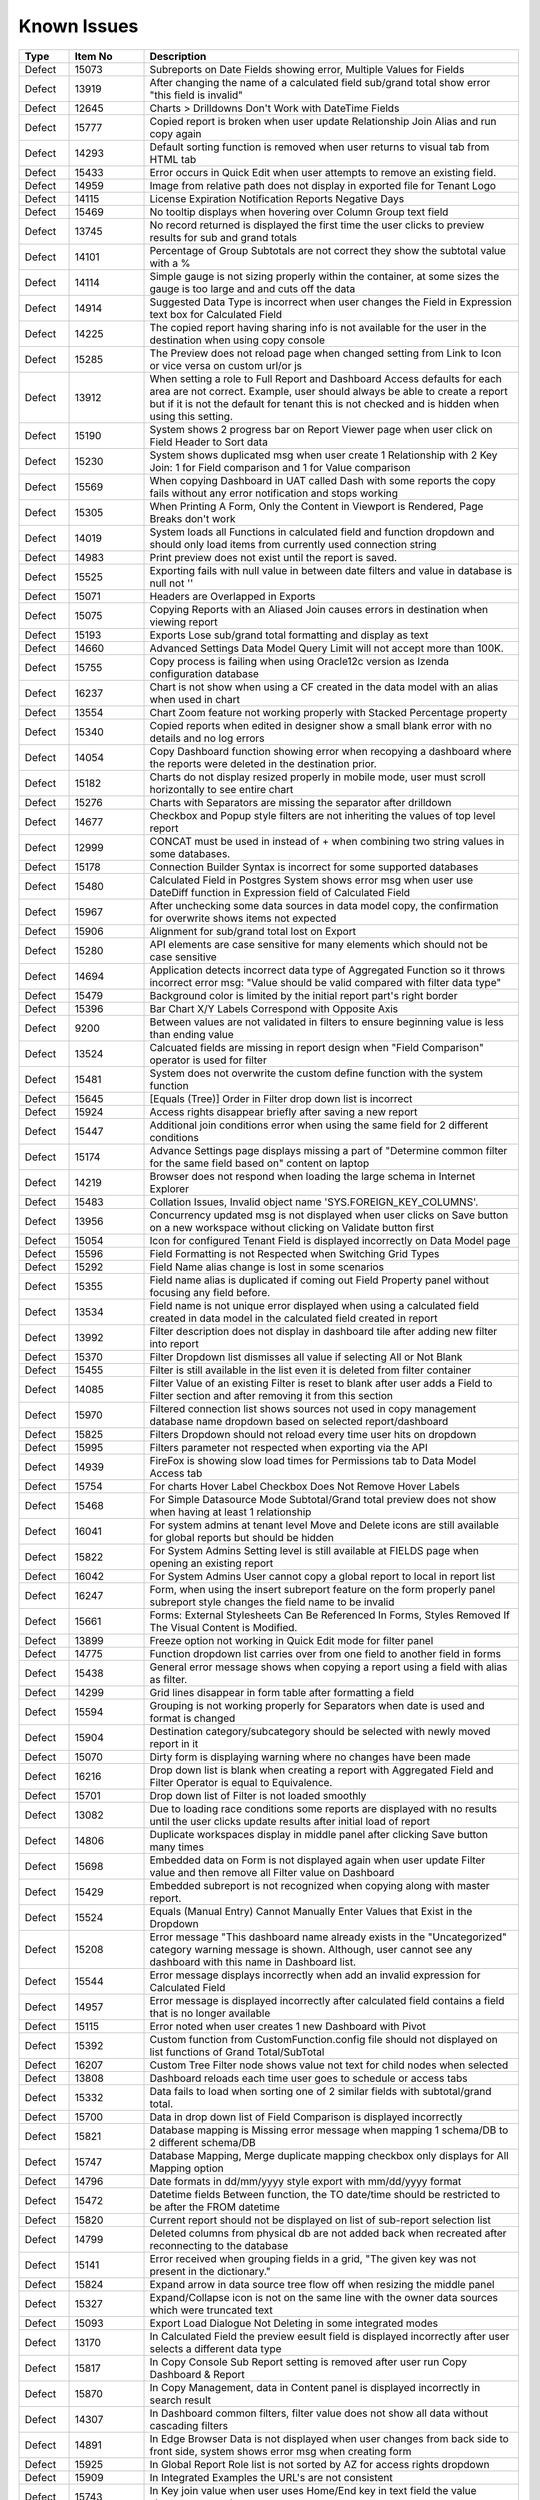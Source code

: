 ==============
Known Issues
==============

.. list-table::
   :header-rows: 1
   :widths: 10 15 75

   * - Type
     - Item No
     - Description
   * - Defect
     - 15073
     -  Subreports on Date Fields showing error, Multiple Values for Fields
   * - Defect
     - 13919
     - After changing the name of a calculated field sub/grand total show error "this field is invalid"
   * - Defect
     - 12645
     - Charts > Drilldowns Don't Work with DateTime Fields
   * - Defect
     - 15777
     - Copied report is broken when user update Relationship Join Alias and run copy again
   * - Defect
     - 14293
     - Default sorting function is removed when user returns to visual tab from HTML tab
   * - Defect
     - 15433
     - Error occurs in Quick Edit when user attempts to remove an existing field.
   * - Defect
     - 14959
     - Image from relative path does not display in exported file for Tenant Logo
   * - Defect
     - 14115
     - License Expiration Notification Reports Negative Days
   * - Defect
     - 15469
     - No tooltip displays when hovering over Column Group text field
   * - Defect
     - 13745
     - No record returned is displayed the first time the user clicks to preview results for sub and grand totals
   * - Defect
     - 14101
     - Percentage of Group Subtotals are not correct they show the subtotal value with a % 
   * - Defect
     - 14114
     - Simple gauge is not sizing properly within the container, at some sizes the gauge is too large and and cuts off the data
   * - Defect
     - 14914
     - Suggested Data Type is incorrect when user changes the Field in Expression text box for Calculated Field
   * - Defect
     - 14225
     - The copied report having sharing info is not available for the user in the destination when using copy console
   * - Defect
     - 15285
     - The Preview does not reload page when changed setting from Link to Icon or vice versa on custom url/or js
   * - Defect
     - 13912
     - When setting a role to Full Report and Dashboard Access defaults for each area are not correct. Example, user should always be able to create a report but if it is not the default for tenant this is not checked and is hidden when using this setting.
   * - Defect
     - 15190
     - System shows 2 progress bar on Report Viewer page when user click on Field Header to Sort data
   * - Defect
     - 15230
     - System shows duplicated msg when user create 1 Relationship with 2 Key Join: 1 for Field comparison and 1 for Value comparison
   * - Defect
     - 15569
     - When copying Dashboard in UAT called Dash with some reports the copy fails without any error notification and stops working 
   * - Defect
     - 15305
     - When Printing A Form, Only the Content in Viewport is Rendered, Page Breaks don't work
   * - Defect
     - 14019
     - System loads all Functions in calculated field and function dropdown and should only load items from currently used connection string 
   * - Defect
     - 14983
     - Print preview does not exist until the report is saved. 
   * - Defect
     - 15525
     - Exporting fails with null value in between date filters and value in database is null not ''
   * - Defect
     - 15071
     - Headers are Overlapped in Exports
   * - Defect
     - 15075
     - Copying Reports with an Aliased Join causes errors in destination when viewing report
   * - Defect
     - 15193
     - Exports Lose sub/grand total formatting and display as text
   * - Defect
     - 14660
     - Advanced Settings Data Model Query Limit will not accept more than 100K. 
   * - Defect
     - 15755
     - Copy process is failing when using Oracle12c version as Izenda configuration database
   * - Defect
     - 16237
     - Chart is not show when using a CF created in the data model with an alias when used in chart
   * - Defect
     - 13554
     - Chart Zoom feature not working properly with Stacked Percentage property
   * - Defect
     - 15340
     - Copied reports when edited in designer show a small blank error with no details and no log errors
   * - Defect
     - 14054
     - Copy Dashboard function showing error when recopying a dashboard where the reports were deleted in the destination prior.
   * - Defect
     - 15182
     - Charts do not display resized properly in mobile mode, user must scroll horizontally to see entire chart
   * - Defect
     - 15276
     - Charts with Separators are missing the separator after drilldown
   * - Defect
     - 14677
     - Checkbox and Popup style filters are not inheriting the values of top level report
   * - Defect
     - 12999
     - CONCAT must be used in instead of + when combining two string values in some databases. 
   * - Defect
     - 15178
     - Connection Builder Syntax is incorrect for some supported databases
   * - Defect
     - 15480
     - Calculated Field in Postgres System shows error msg when user use DateDiff function in Expression field of Calculated Field
   * - Defect
     - 15967
     - After unchecking some data sources in data model copy, the confirmation for overwrite shows items not expected 
   * - Defect
     - 15906
     - Alignment for sub/grand total lost on Export
   * - Defect
     - 15280
     - API elements are case sensitive for many elements which should not be case sensitive
   * - Defect
     - 14694
     - Application detects incorrect data type of Aggregated Function so it throws incorrect error msg: "Value should be valid compared with filter data type"
   * - Defect
     - 15479
     - Background color is limited by the initial report part's right border
   * - Defect
     - 15396
     - Bar Chart X/Y Labels Correspond with Opposite Axis
   * - Defect
     - 9200
     - Between values are not validated in filters to ensure beginning value is less than ending value
   * - Defect
     - 13524
     - Calcuated fields are missing in report design when "Field Comparison" operator is used for filter
   * - Defect
     - 15481
     -  System does not overwrite the custom define function with the system function
   * - Defect
     - 15645
     - [Equals (Tree)] Order in Filter drop down list is incorrect
   * - Defect
     - 15924
     - Access rights disappear briefly after saving a new report
   * - Defect
     - 15447
     - Additional join conditions error when using the same field for 2 different conditions
   * - Defect
     - 15174
     - Advance Settings page displays missing a part of "Determine common filter for the same field based on" content on laptop
   * - Defect
     - 14219
     -  Browser does not respond when loading the large schema in Internet Explorer
   * - Defect
     - 15483
     -  Collation Issues, Invalid object name 'SYS.FOREIGN_KEY_COLUMNS'.
   * - Defect
     - 13956
     -  Concurrency updated msg is not displayed when user clicks on Save button on a new workspace without clicking on Validate button first
   * - Defect
     - 15054
     -  Icon for configured Tenant Field is displayed incorrectly on Data Model page
   * - Defect
     - 15596
     - Field Formatting is not Respected when Switching Grid Types
   * - Defect
     - 15292
     - Field Name alias change is lost in some scenarios
   * - Defect
     - 15355
     - Field name alias is duplicated if coming out Field Property panel without focusing any field before. 
   * - Defect
     - 13534
     - Field name is not unique error displayed when using a calculated field created in data model in the calculated field created in report
   * - Defect
     - 13992
     - Filter description does not display in dashboard tile after adding new filter into report
   * - Defect
     - 15370
     - Filter Dropdown list dismisses all value if selecting All or Not Blank
   * - Defect
     - 15455
     - Filter is still available in the list even it is deleted from filter container
   * - Defect
     - 14085
     - Filter Value of an existing Filter is reset to blank after user adds a Field to Filter section and after removing it from this section
   * - Defect
     - 15970
     - Filtered connection list shows sources not used in copy management database name dropdown based on selected report/dashboard
   * - Defect
     - 15825
     - Filters Dropdown should not reload every time user hits on dropdown
   * - Defect
     - 15995
     - Filters parameter not respected when exporting via the API
   * - Defect
     - 14939
     - FireFox is showing slow load times for Permissions tab to Data Model Access tab
   * - Defect
     - 15754
     - For charts Hover Label Checkbox Does Not Remove Hover Labels
   * - Defect
     - 15468
     - For Simple Datasource Mode Subtotal/Grand total preview does not show when having at least 1 relationship
   * - Defect
     - 16041
     - For system admins at tenant level Move and Delete icons are still available for global reports but should be hidden
   * - Defect
     - 15822
     - For System Admins Setting level is still available at FIELDS page when opening an existing report
   * - Defect
     - 16042
     - For System Admins User cannot copy a global report to local  in report list
   * - Defect
     - 16247
     - Form, when using the insert subreport feature on the form properly panel subreport style changes the field name to be invalid
   * - Defect
     - 15661
     - Forms: External Stylesheets Can Be Referenced In Forms, Styles Removed If The Visual Content is Modified.
   * - Defect
     - 13899
     - Freeze option not working in Quick Edit mode for filter panel
   * - Defect
     - 14775
     - Function dropdown list carries over from one field to another field in forms
   * - Defect
     - 15438
     - General error message shows when copying a report using a field with alias as filter.
   * - Defect
     - 14299
     - Grid lines disappear in form table after formatting a field
   * - Defect
     - 15594
     - Grouping is not working properly for Separators when date is used and format is changed
   * - Defect
     - 15904
     - Destination category/subcategory should be selected with newly moved report in it
   * - Defect
     - 15070
     - Dirty form is displaying warning where no changes have been made 
   * - Defect
     - 16216
     - Drop down list is blank when creating a report with Aggregated Field and Filter Operator is equal to Equivalence.
   * - Defect
     - 15701
     - Drop down list of Filter is not loaded smoothly
   * - Defect
     - 13082
     - Due to loading race conditions some reports are displayed with no results until the user clicks update results after initial load of report
   * - Defect
     - 14806
     - Duplicate workspaces display in middle panel after clicking Save button many times
   * - Defect
     - 15698
     - Embedded data on Form is not displayed again when user update Filter value and then remove all Filter value on Dashboard
   * - Defect
     - 15429
     - Embedded subreport is not recognized when copying along with master report. 
   * - Defect
     - 15524
     - Equals (Manual Entry) Cannot Manually Enter Values that Exist in the Dropdown
   * - Defect
     - 15208
     - Error message "This dashboard name already exists in the "Uncategorized" category warning message is shown. Although, user cannot see any dashboard with this name in Dashboard list.
   * - Defect
     - 15544
     - Error message displays incorrectly when add an invalid expression for Calculated Field
   * - Defect
     - 14957
     - Error message is displayed incorrectly after calculated field contains a field that is no longer available
   * - Defect
     - 15115
     - Error noted when user creates 1 new Dashboard with Pivot 
   * - Defect
     - 15392
     - Custom function from CustomFunction.config file should not displayed on list functions of Grand Total/SubTotal
   * - Defect
     - 16207
     - Custom Tree Filter node shows value not text for child nodes when selected
   * - Defect
     - 13808
     - Dashboard reloads each time user goes to schedule or access tabs
   * - Defect
     - 15332
     - Data fails to load when sorting one of 2 similar fields with subtotal/grand total. 
   * - Defect
     - 15700
     - Data in drop down list of Field Comparison is displayed incorrectly
   * - Defect
     - 15821
     - Database mapping is Missing error message when mapping 1 schema/DB to 2 different schema/DB
   * - Defect
     - 15747
     - Database Mapping, Merge duplicate mapping checkbox only displays for All Mapping option
   * - Defect
     - 14796
     - Date formats in dd/mm/yyyy style export with mm/dd/yyyy format
   * - Defect
     - 15472
     - Datetime fields Between function, the TO date/time should be restricted to be after the FROM datetime
   * - Defect
     - 15820
     - Current report should not be displayed on list of sub-report selection list
   * - Defect
     - 14799
     - Deleted columns from physical db are not added back when recreated after reconnecting to the database
   * - Defect
     - 15141
     - Error received when grouping fields in a grid, "The given key was not present in the dictionary."
   * - Defect
     - 15824
     - Expand arrow in data source tree flow off when resizing the middle panel
   * - Defect
     - 15327
     - Expand/Collapse icon is not on the same line with the owner data sources which were truncated text
   * - Defect
     - 15093
     - Export Load Dialogue Not Deleting in some integrated modes
   * - Defect
     - 13170
     - In Calculated Field the preview eesult field is displayed incorrectly after user selects a different data type
   * - Defect
     - 15817
     - In Copy Console Sub Report setting is removed after user run Copy Dashboard & Report
   * - Defect
     - 15870
     - In Copy Management, data in Content panel is displayed incorrectly in search result
   * - Defect
     - 14307
     - In Dashboard common filters, filter value does not show all data without cascading filters
   * - Defect
     - 14891
     - In Edge Browser Data is not displayed when user changes from back side to front side, system shows error msg when creating form
   * - Defect
     - 15925
     - In Global Report Role list is not sorted by AZ for access rights dropdown
   * - Defect
     - 15909
     - In Integrated Examples the URL's are not consistent
   * - Defect
     - 15743
     - In Key join value when user uses Home/End key in text field the value changes to -number
   * - Defect
     - 14899
     - In MS Edge Only User can not create new subscription, the information is not displayed after entry and OK is clicked in subscription
   * - Defect
     - 15369
     - In Oracle After changing operator in relationship, results do not update when navigating to Fields page
   * - Defect
     - 15966
     - In Oracle Error displays when report contains at least 1 calculated field filter and aggregated field in container
   * - Defect
     - 15804
     - In Oracle Value is 0 after collapsing rows in drill down grid which has a datetime field separator
   * - Defect
     - 14797
     - In some cases when using separator on Column Chart the columns are overlapping
   * - Defect
     - 13239
     - In stand alone mode if Admin user deactivates user they may remain active until the token is inactive
   * - Defect
     - 16023
     - In Standalone mode System shows loading progress bar for a long time when user lets the application time out
   * - Defect
     - 14928
     - In Subtotal/Grand Total Data Type changes to Money when using Average/Sum/Sum Distinct for numeric field.
   * - Defect
     - 15923
     - In System Configuration Filter Value Selection does not display in Dashboard Schedule instance
   * - Defect
     - 15912
     - In User Setup, When You Input Non Decimals, Timezone Data Offset Breaks Datetime Filters In Reports 
   * - Defect
     - 15430
     - Inaccurate sorting on text fields containing letters and numbers
   * - Defect
     - 15279
     - Inconsistent field types shown in front end, when user edits field time in database and reconnects. Izenda Data type is not properly updated.
   * - Defect
     - 14954
     - Incorrect error message displayed  Should be shown error message "Invalid filter(s): ..." instead of "The application has encountered..."
   * - Defect
     - 14960
     - Incorrect Error message displayed when report is missing fields in data model "This report is no longer valid..." & the Design button in reportviewer
   * - Defect
     - 14087
     - Input parameters for stored procedures used in reports are not copied when copied using dashboard copy
   * - Defect
     - 15110
     - Invisible Field in Data Model is not displayed as masked data
   * - Defect
     - 14010
     - Known issue with Oracle .net driver any repeating decimals will cause an error to resolve in the Application use ROUND(field/field,3) to round the decimal
   * - Defect
     - 15753
     - Lazy loading loads data twice, only one value but removing duplicate calls
   * - Defect
     - 16199
     - Heatmap mouse over does not show Y axis label
   * - Defect
     - 15244
     - Horizontal Grids: column widths settings don't work the same way as Vertical Grid column widths
   * - Defect
     - 15518
     - Exporting Grid to PDF Shows Separator Fields that are Non-Visible
   * - Defect
     - 16213
     - Exporting tab, Preview not displayed if using page break in case report not yet saved
   * - Defect
     - 14893
     - List category on left nav is displaying the list of Reports instead of list of Templates when user views a template
   * - Defect
     - 15281
     - Missing icon to indicate datatype type of Time field 
   * - Defect
     - 15763
     - Missing progress bar on Report List for Tenant level when user navigates from other page to the Report List
   * - Defect
     - 15441
     - Missing progress bar when user update relationship/key join and navigate to Fields and view the updated data
   * - Defect
     - 14223
     - Missing some configurations on sorting feature for pivot and drill down grids
   * - Defect
     - 15662
     - Modifications to CSS in project do not take effect on exports (tested in standalone)
   * - Defect
     - 14286
     - Money field type shows no decimals by default without a format applied
   * - Defect
     - 14976
     - MS Edge browser has slight spacing issues in report designer and Copy Management.
   * - Defect
     - 15470
     - No record found if both master and sub reports' datetime fields are not formatted 
   * - Defect
     - 14174
     - Query execution is not available for stored procedures in MySQL
   * - Defect
     - 15622
     - Refresh on Tenant Report Viewer, the list category of System level is displayed on left navigation instead of the list items of selected Tenant
   * - Defect
     - 15271
     - Relationships additional Key Join Field's Length is too short to show data value
   * - Defect
     - 2972
     - Relationships are not arranged well in the schema tab of the data model and difficult to read as the tables overlay the connectors
   * - Defect
     - 15823
     - Remove loading all data of filters on report rendering as it is lazy load
   * - Defect
     - 15996
     - Report Designer > Report Body > 'Reset Zoom' Dialogue Causes Drilldown
   * - Defect
     - 16036
     - Report Designer Unable to change format of Datetime field to nonformat
   * - Defect
     - 15903
     - Report List is missing highlight state on selected category
   * - Defect
     - 15803
     - Report list is temporarily blank when changing the search from subcategory to category on subreport popup selection screen
   * - Defect
     - 14949
     - Report Part should be displayed in the report when error is shown that fields are not visible 
   * - Defect
     - 15413
     - Report Parts Shifting When Navigating to Viewer
   * - Defect
     - 15945
     - No roles/users are displayed when tenant user with Full Report and Dashboard access shares their reports to role/user
   * - Defect
     - 15818
     - On Global Dashboard Missing the tooltip "Enter to create new category/sub-category" when set value into category/subcategory dropdown
   * - Defect
     - 15275
     - Oracle 12c - ORA-01795 found in log file 
   * - Defect
     - 14763
     - Notification for adding a new table/view/stored procedure is incorrect, states that all data will be overridden in the model
   * - Defect
     - 15272
     - Number of item in Filter Value is affected by query limit. These settings should be independent 
   * - Defect
     - 15652
     - System loads the grey content below Reconnect button after user saving a first new connection string
   * - Defect
     - 15206
     - System navigates to Format page, instead of Fields page when design is selected from report list.
   * - Defect
     - 15094
     - System Parameters used in sp params are not correct when using @UserID the report loads with the initial stored value not the current user id
   * - Defect
     - 15477
     - System removes the value of one Metric on Preview Section when user updates on another metric
   * - Defect
     - 15242
     - System should allow user back to data source tab, instead of display the information message when distinct is not valid
   * - Defect
     - 14090
     - System should prevent duplicate threshold values on the same axis
   * - Defect
     - 14232
     - Suggested Data Type is not displayed in calculated field created in data model
   * - Defect
     - 13728
     - Percent of group is not working properly with drill down grids
   * - Defect
     - 14201
     - Position of tick mark is incorrect on linear gauge when metric value returns a negative number
   * - Defect
     - 15508
     - System always show dirty form msg while user does not do any action on SP page then navigate to another page
   * - Defect
     - 15309
     - System does not set default Filter Operator for Time data type
   * - Defect
     - 15308
     - System does not show the dirty form msg when user creates a new Dashboard and then click on any Report link to go to Report Viewer page
   * - Defect
     - 15877
     - Simple Gauge Label Truncation is using some white spaces so the 10 char limitation is forced to 7 char
   * - Defect
     - 13510
     - Some drop downs are not searchable and all should be combo search and select
   * - Defect
     - 15494
     - Some values fail to appear on Chart Legend
   * - Defect
     - 16245
     - Sorting is incorrect on tables without a primary Key 
   * - Defect
     - 15439
     - Sorting still applies on special data type (ex: photo)
   * - Defect
     - 15277
     - SP set up for date values will not accept blank inputs
   * - Defect
     - 14315
     - Stored Procedures in MSSQL which contain aggregate fields without as indicator show blank field name in model 
   * - Defect
     - 15994
     - Sub/Grand Total Breaks After Changing Alias of a different field
   * - Defect
     - 15398
     - Subtotals on Drill Down Grid Inaccurate When Collapsed
   * - Defect
     - 13736
     - Success message displays even after clicking Cancel button on Overwrite popup when copying reports
   * - Defect
     - 15152
     - Performance issue occurs when adding some fields to ROWS container
   * - Defect
     - 13794
     - Performance on MS Edge is slow, nearly frozen
   * - Defect
     - 14605
     - Permissions summary data is showing Global and Local category names not the actual category names
   * - Defect
     - 16059
     - Pie/donut/funnel chart does not render properly on dashboard when using separator and many records present until user resizes tile
   * - Defect
     - 15497
     - Pivot Grid Column Field Text Color Does Not Change
   * - Defect
     - 15231
     - Rule swap 2 DS is not applied when user creates relationship with Key Join
   * - Defect
     - 14110
     - SASS styles issue some elements are not pointing to a global variable
   * - Defect
     - 14973
     - Save External Tenant API only updates name deletion, active and description only. Should update all items available.
   * - Defect
     - 14074
     - Scroll bar needed in dashboard tile for gauges and charts which contain multiple items as they are too small to see until the tile is made larger.
   * - Defect
     - 15971
     - Search function works incorrectly in some cases on Report List
   * - Defect
     - 15708
     - Shouldn't check license validity when using invalid connection string to setup config database initially
   * - Defect
     - 12447
     - When reviewing the permissions summary in the role no scroll bar is present and only 12 items can be displayed
   * - Defect
     - 14309
     - When rotating X axis labels to the 'Angle Clockwise' the values are cut off on the right side of the charts 
   * - Defect
     - 15981
     - When saving form, some fields loose format for a moment on screen, but appear properly after save completed
   * - Defect
     - 15861
     - When saving Global report system should not show message M23/M24 in save popup without sharing with role/user
   * - Defect
     - 13247
     - When creating a form the drag and drop for fields will not work once an item is deleted unless the cursor is placed in the form report part
   * - Defect
     - 15787
     - When creating a Form, some added Fields can be deleted when user press backsapce on keyboard
   * - Defect
     - 15519
     - When creating an additional key join with a system which has datasource categories dropdowns are incorrect
   * - Defect
     - 15505
     - When editing a calculated field, system shows itself on the list CF drop down list when user edit Expression
   * - Defect
     - 13757
     - User must log out and back in if permissions are changed on role to reduce the report part types available. 
   * - Defect
     - 13984
     - User with create report permissions but lacking permission to Overwrite Existing Report cannot get back to the report designer
   * - Defect
     - 15391
     - User with Full Report and Dashboard Access is Shown with Simple Data Sources In Role Summary
   * - Defect
     - 14754
     - Using any of the RUNNING totals as calculated field functions do not work
   * - Defect
     - 15418
     - Using Azure System does not update the data in Preivew section when the Join Operator of Relationship is changed
   * - Defect
     - 15393
     - Value Labels Prevent Drilldown When Overlapping Small Chart Spaces
   * - Defect
     - 13802
     - Vertical Scroll bar position is reset to top of the list although user select the last item on left navigation.
   * - Defect
     - 16045
     - When all items are removed from the footer and header & footer are visible report fails to export
   * - Defect
     - 15522
     - When altering the browser resolution after initial page load the filter's lazy loading feature stops working
   * - Defect
     - 15869
     - When clicking on "Show only my workspace", the content panel still displays different owner 's workspace in copy management UI
   * - Defect
     - 15872
     - When column name of view is [Order By] system randomly errors
   * - Defect
     - 15703
     - When Copy Reports with Form having more than 1 part in Embedded Sub-report, Run Copy fails
   * - Defect
     - 15298
     - System shows error msg when user creates Key Join which has Time value in comparison
   * - Defect
     - 15394
     - System shows error msg when user uses operator join of Date group for DateTime Field
   * - Defect
     - 14990
     - System shows incorrect value for "Week Number" format
   * - Defect
     - 15898
     - System shows previous validate error msg after user update the correct syntax for the Key Join
   * - Defect
     - 14962
     - System shows the list full data on Sub Report before it scale the exactly data base with the selection on master report
   * - Defect
     - 15748
     - System works incorrectly when apply Additional Join for Relationship and key join
   * - Defect
     - 15236
     - Unable to select the field with suffix in field selection popup. 
   * - Defect
     - 15207
     - Updated User Name is not displayed on Report List - Report Owner, Create By, Last Edited field
   * - Defect
     - 15435
     - User can not drag and drop the Key Join in data source tab of report designer
   * - Defect
     - 15928
     - User expands the column which contains subreport but can not save this settings
   * - Defect
     - 16043
     - The Created Date value isn't updated correctly after user copies/moves a report
   * - Defect
     - 15241
     - The error message should display in Preview section, instead of in Field Selection popup  
   * - Defect
     - 15334
     - The green check-box and red X icon appear then disappear when user clicks Preview button in Subtotal Settings pop-up
   * - Defect
     - 15335
     - The green check-box and red X icon is displayed when user open Subtotal Settings popup then click OK button
   * - Defect
     - 16040
     - The message displays "The template....." wrong, instead of "The report...." when user Copies/Moves a report
   * - Defect
     - 15367
     - The page continues to load without data while system joins 3 tables with operators <> equals
   * - Defect
     - 15437
     - System shows Detect change icon on all stored procedure Fields after user re-assigns this item from Available to Visible on Connection String page
   * - Defect
     - 13761
     - When user collapses data model tree in copy management and navigates to advanced copy screen, all trees are expanded again when returning to the main screen
   * - Defect
     - 13782
     - When using a report part, render report or render dashboard if item ID is not found system should return message stating item is not found
   * - Defect
     - 12271
     - When using presentation mode when user gets to last tile system is "rewinding" instead of moving fluidly to first tile again
   * - Defect
     - 13989
     - When using required filters the system is still executing query prior to user clicking update results when there are more than one required filters
   * - Defect
     - 15205
     - User input wrong data in Provide Information page, system does not show error msg but let user navigates to create password page
   * - Defect
     - 15901
     - System Admin user at Tenant Setting level can delete the report 
   * - Defect
     - 15895
     - List of categories should be updated correctly in the left navigation after move/copy a global/local dashboard
   * - Defect
     - 15256
     - In form User cannot add more than one field at a time
   * - Defect
     - 15992
     - Exporting fails on excel from report list using datetime field without a format from a grid report
   * - Defect
     - 15896
     - Cannot not copy dashboard from "Global Dashboard" to "Local Dashboard" or vice versa
   * - Defect
     - 15886
     - Category/Subcategory drop-down does not show data value in TenantLevel/SystemUser/TenantUser
   * - Defect
     - 15659
     - Changing date format does not export to CSV
   * - Defect
     - 15968
     - Copy Management Global reports/dashboards display in copy management's UI
   * - Defect
     - 13762
     - Calculated field fail to load after changing the database name for the connection string 
   * - Defect
     - 15783
     - Mapping still shows some values in the wrong areas when drilling down
   * - Defect
     - 15962
     - On Database Mapping save button is not functioning after deleting a tenant then the whole row
   * - Defect
     - 15290
     - Oracle 12c - ORA-22835  error for some queries with many filter values
   * - Defect
     - 14100
     - Responsive Screen Issues
   * - Defect
     - 15684
     - Popup Subreport is blank when there is NULL filter value transferred 
   * - Defect
     - 16252
     - Lookup values set in the data model are not available in the dashboard filters

